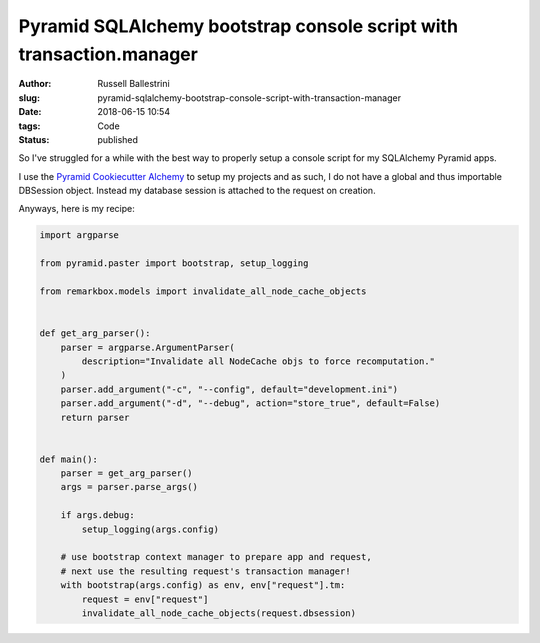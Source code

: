 Pyramid SQLAlchemy bootstrap console script with transaction.manager
#########################################################################

:author: Russell Ballestrini
:slug: pyramid-sqlalchemy-bootstrap-console-script-with-transaction-manager
:date: 2018-06-15 10:54
:tags: Code
:status: published

So I've struggled for a while with the best way to properly setup a console script for my SQLAlchemy Pyramid apps.

I use the `Pyramid Cookiecutter Alchemy <https://github.com/Pylons/pyramid-cookiecutter-alchemy>`_ to setup my projects and as such, I do not have a global and thus importable DBSession object. Instead my database session is attached to the request on creation.

Anyways, here is my recipe:

.. code-block:: python
    
    import argparse

    from pyramid.paster import bootstrap, setup_logging
    
    from remarkbox.models import invalidate_all_node_cache_objects
    
    
    def get_arg_parser():
        parser = argparse.ArgumentParser(
            description="Invalidate all NodeCache objs to force recomputation."
        )
        parser.add_argument("-c", "--config", default="development.ini")
        parser.add_argument("-d", "--debug", action="store_true", default=False)
        return parser
    
    
    def main():
        parser = get_arg_parser()
        args = parser.parse_args()
    
        if args.debug:
            setup_logging(args.config)
    
        # use bootstrap context manager to prepare app and request,
        # next use the resulting request's transaction manager!
        with bootstrap(args.config) as env, env["request"].tm:
            request = env["request"]
            invalidate_all_node_cache_objects(request.dbsession)
